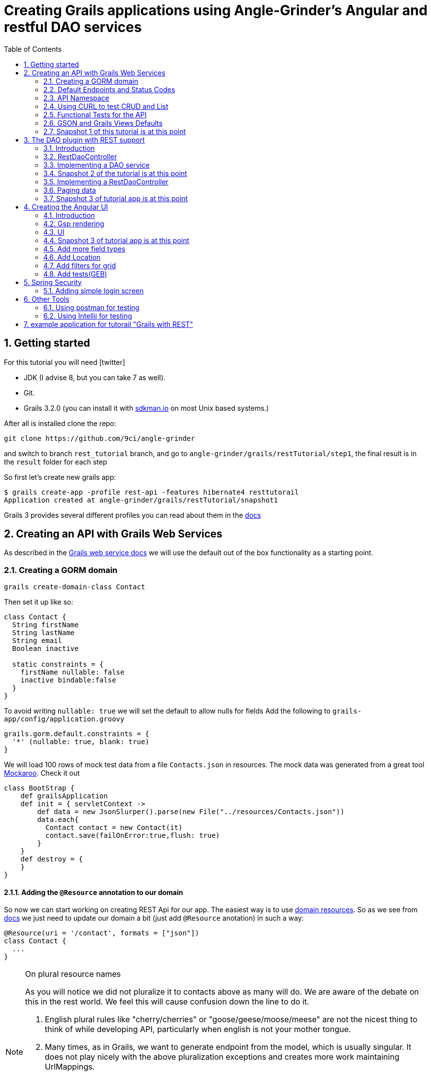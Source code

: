 = Creating Grails applications using Angle-Grinder's Angular and restful DAO services
:hide-uri-scheme:
:toc:
:numbered:
:icons: font
//common link variables
:docs-HttpStatus: http://docs.spring.io/spring/docs/current/javadoc-api/org/springframework/http/HttpStatus.html
:docs-grails: http://docs.grails.org/latest/guide
:docs-grails-ws: http://docs.grails.org/latest/guide/webServices.html
:src-grails-rest: https://github.com/grails/grails-core/blob/master/grails-plugin-rest
:url-snapshot5: https://github.com/9ci/angle-grinder/blob/rest_tutorial/grails/restTutorial/snapshot5

== Getting started

For this tutorial you will need icon:twitter[]

* JDK (I advise 8, but you can take 7 as well).

* Git.

* Grails 3.2.0 (you can install it with http://sdkman.io on most Unix based systems.)

After all is installed clone the repo:

----
git clone https://github.com/9ci/angle-grinder
----

and switch to branch `rest_tutorial` branch, and go to `angle-grinder/grails/restTutorial/step1`, the final result is in
the `result` folder for each step

So first let's create new grails app:

----
$ grails create-app -profile rest-api -features hibernate4 resttutorail
Application created at angle-grinder/grails/restTutorial/snapshot1
----

Grails 3 provides several different profiles you can read about them in the {docs-grails}/profiles.html[docs]

== Creating an API with Grails Web Services

As described in the {docs-grails-ws}[Grails web service docs]
we will use the default out of the box functionality as a starting point.

=== Creating a GORM domain

----
grails create-domain-class Contact
----

Then set it up like so:

[source,groovy]
----
class Contact {
  String firstName
  String lastName
  String email
  Boolean inactive

  static constraints = {
    firstName nullable: false
    inactive bindable:false
  }
}
----

To avoid writing `nullable: true` we will set the default to allow nulls for fields
Add the following to `grails-app/config/application.groovy`

[source,groovy]
----
grails.gorm.default.constraints = {
  '*' (nullable: true, blank: true)
}
----

We will load 100 rows of mock test data from a file `Contacts.json` in resources.
The mock data was generated from a great tool https://www.mockaroo.com[Mockaroo]. Check it out

[source,groovy]
----
class BootStrap {
    def grailsApplication
    def init = { servletContext ->
        def data = new JsonSlurper().parse(new File("../resources/Contacts.json"))
        data.each{
          Contact contact = new Contact(it)
          contact.save(failOnError:true,flush: true)
        }
    }
    def destroy = {
    }
}
----

==== Adding the `@Resource` annotation to our domain
:url-dr: {docs-grails}#domainResources

So now we can start working on creating REST Api for our app.
The easiest way is to use {url-dr}[domain resources].
So as we see from {url-dr}[docs] we just need to update our domain a bit (just add `@Resource` anotation) in such a way:

[source,groovy]
----
@Resource(uri = '/contact', formats = ["json"])
class Contact {
  ...
}
----

[NOTE]
.On plural resource names
====
As you will notice we did not pluralize it to contacts above as many will do.
We are aware of the debate on this in the rest world. We feel this will cause confusion down the line to do it.

1. English plural rules like "cherry/cherries" or "goose/geese/moose/meese" are not the nicest thing to think of while developing API, particularly when english is not your mother tongue.
2. Many times, as in Grails, we want to generate endpoint from the model, which is usually singular. It does not play nicely with the above pluralization exceptions and creates more work maintaining UrlMappings.
3. When the model is singular, which is normally is for us, keeping the rest endpoint singular will have the rest developers and the grails developers speaking the same language
3. The argument "usually you start querying by a Get to display a list" does not refer to any real use case. And we will end up querying single items as much as and even more than a list of items.
====


===== The `RestfullController`

.@Resource creates a RestfullController for the domain
NOTE: The `@Resource` annotation is used in an ASTTransformation that creates a controller that extends RestfullController.
See {src-grails-rest}/src/main/groovy/org/grails/plugins/web/rest/transform/ResourceTransform.groovy[ResourceTransform]
for details on how it does this. Later we will show how to specify the controller to user with superClass property.

=== Default Endpoints and Status Codes

==== Url Mappings

The section on {docs-grails}#extendingRestfulController[Extending Restful Controllers]
outlines the action names and the URIs they map to:

.URI, Controller Action and Response Defaults
[cols="2,1,1,3", format="csv", options="header", width="80",grid=rows]
|===
URI, Method, Action, Response Data
/contact , GET , index , Paged List
/contact/create, GET , create , Contact.newInstance() unsaved
/contact, POST , save , The successfully saved contact (same as show's get)
/contact/${id}, GET , show , The contact for the id
/contact/${id}/edit, GET , edit , The contact for the id. same as show
/contact/${id}, PUT , update , The successfully updated contact
/contact/${id}, DELETE , delete , Empty response with HTTP status code 204
|===

==== Status Code Defaults

Piecing together the {javadoc-HttpStatus}[HttpStatus codes] and results from RestfullController, RestResponder and _errors.gson,
these are what looks like the out of the box status codes as of Grails 3.2.2

.Status Codes Out Of Box
[options="header", cols="1,2", grid=rows]
|===
| Status Code               | Description
| 200 - OK                  | Everything worked as expected. default
| 201 - CREATED             | Resource/instance was created. returned from `save` action
| 204 - NO_CONTENT          | response code on successful DELETE request
| 404 - NOT_FOUND           | The requested resource doesn't exist.
| 405 - METHOD_NOT_ALLOWED  | If method (GET,POST,etc..) is not setup in `static allowedMethods` for action or resource is read only
| 406 - NOT_ACCEPTABLE      | Accept header requests a response in an unsupported format. not configed in mime-types. RestResponder uses this
| 422 - UNPROCESSABLE_ENTITY | Validation errors.
|===


=== API Namespace

A Namespace is a mechanism to partition resources into a logically named group.

So the controllers that response for the REST endpoints we will move to separate namespace to avoid cases when we need to
have Controllers for GSP rendering or some other not related to REST stuff.

As a our preferred namespace design we will use the "api" namespace prefix for the rest of the tutorial.
So we will add ` namespace = '/api'` to change the uri on the contact @Resource

----
@Resource(uri = '/contact', namespace = '/api', formats = ["json"])
class Contact
----

Also we need to update UrlMappings.groovy, there are two ways:

1. Add `/api` prefix to each mapping for example  `get "/api/$controller(.$format)?"(action:"index")`
2. Use `group` property

We will use the second case:

.UrlMappings.groovy
[source,groovy]
----
package resttutorial

class UrlMappings {

    static mappings = {

      group("/api") {
        delete "/$controller/$id(.$format)?"(namespace:"api", action:"delete")
        get "/$controller(.$format)?"(action:"index")
        get "/$controller/$id(.$format)?"(action:"show")
        post "/$controller(.$format)?"(action:"save")
        put "/$controller/$id(.$format)?"(action:"update")
        patch "/$controller/$id(.$format)?"(action:"patch")
      }
        ...
    }
}
----

You can see all available endpoints that Grails create for us with url-mappings-report:

----
$ grails url-mappings-report
[options="header", cols="1,2", grid=rows]
|    *     | ERROR: 500                                | View:   /error           |
|    *     | ERROR: 404                                | View:   /notFound        |
|   GET    | /api/${controller}(.${format)?            | Action: index            |
|   POST   | /api/${controller}(.${format)?            | Action: save             |
|  DELETE  | /api/${controller}/${id}(.${format)?      | Action: delete           |
|   GET    | /api/${controller}/${id}(.${format)?      | Action: show             |
|   PUT    | /api/${controller}/${id}(.${format)?      | Action: update           |
|  PATCH   | /api/${controller}/${id}(.${format)?      | Action: patch            |

Controller: application
|    *     | /                                         | Action: index            |

Controller: contact
|   GET    | /contact/create                           | Action: create           |
|   GET    | /contact/${id}/edit                       | Action: edit             |
|   POST   | /contact                                  | Action: save             |
|   GET    | /contact                                  | Action: index            |
|  DELETE  | /contact/${id}                            | Action: delete           |
|  PATCH   | /contact/${id}                            | Action: patch            |
|   PUT    | /contact/${id}                            | Action: update           |
|   GET    | /contact/${id}                            | Action: show             |
----


=== Using CURL to test CRUD and List

Fire up the app with `run-app`

===== GET (list):
----
curl -i -X GET -H "Content-Type: application/json"  localhost:8080/contact
HTTP/1.1 200
X-Application-Context: application:development
Content-Type: application/json;charset=UTF-8
Transfer-Encoding: chunked
Date: Fri, 04 Nov 2016 14:48:14 GMT

[{"id":1,"email":"mscott0@ameblo.jp","firstName":"Marie","lastName":"Scott"},{"id":2,"email":"jrodriguez1@scribd.com" ...
----

===== POST:
----
curl -i -X POST -H "Content-Type: application/json" -d '{"firstName":"Joe", "lastName": "Cool"}' localhost:8080/contact
HTTP/1.1 201
X-Application-Context: application:development
Location: http://localhost:8080/contact/101
Content-Type: application/json;charset=UTF-8
Transfer-Encoding: chunked
Date: Fri, 04 Nov 2016 15:00:49 GMT

{"id":101,"firstName":"Joe","lastName":"Cool"}
----
===== GET (by id):
----
curl -i -X GET -H "Content-Type: application/json"  localhost:8080/contact/101
HTTP/1.1 200
X-Application-Context: application:development
Content-Type: application/json;charset=UTF-8
Transfer-Encoding: chunked
Date: Fri, 04 Nov 2016 15:02:09 GMT

{"id":101,"firstName":"Joe","lastName":"Cool"}
----

===== PUT:
----
curl -i -X PUT -H "Content-Type: application/json" -d '{"firstName": "New Name", "lastName": "New Last name"}' localhost:8080/contact/101
HTTP/1.1 200
X-Application-Context: application:development
Location: http://localhost:8080/contact/101
Content-Type: application/json;charset=UTF-8
Transfer-Encoding: chunked
Date: Fri, 04 Nov 2016 15:03:48 GMT

{"id":101,"firstName":"New Name","lastName":"New Last name"}
----

===== DELETE:
----
curl -i -X DELETE -H "Content-Type: application/json"  localhost:8080/contact/50
HTTP/1.1 204
X-Application-Context: application:development
Content-Type: application/json;charset=UTF-8
Date: Mon, 28 Nov 2016 07:43:11 GMT
----

===== 422 - Post Validation Error:
----
curl -i -X POST -H "Content-Type: application/json" -d '{"lastName": "Cool"}' localhost:8080/contact
HTTP/1.1 422
X-Application-Context: application:development
Content-Type: application/json;charset=UTF-8
Transfer-Encoding: chunked
Date: Mon, 28 Nov 2016 08:21:11 GMT

{"message":"Property [firstName] of class [class resttutorial.Contact] cannot be null","path":"","_links":{"self":{"href":"http://localhost:8080"}}}
----

===== 404 - Get Error:
----
curl -i -X GET -H "Content-Type: application/json"  localhost:8080/contact/105
HTTP/1.1 404
X-Application-Context: application:development
Content-Type: application/json;charset=UTF-8
Content-Language: en-US
Transfer-Encoding: chunked
Date: Mon, 28 Nov 2016 08:22:01 GMT

{"message":"Not Found","error":404}
----

===== 406 - NOT_ACCEPTABLE:

We did not setup XML support so we will get a 406. You may try adding XML to formats to see if this.
----
curl -i -X GET -H "Accept: application/xml"  http://localhost:8080/contact/8
HTTP/1.1 406
X-Application-Context: application:development
Content-Length: 0
Date: Mon, 28 Nov 2016 09:35:20 GMT
----

=== Functional Tests for the API

The next step is to add functional tests for our app. One option is to use Grails functional tests and RestBuilder.
We will cover another javscript option later the angle-grinder section
The line in the buidl.gradle that allows us to use RestBuilder is
----
testCompile "org.grails:grails-datastore-rest-client"
----

it is added by default when you create a grails app with `-profile rest-api`

==== POST testing example

Here is an example of `POST` request (creating of a new contact).
RestBuilder we use to emulate request from external source. Note, in Grails3 integration tests run on the random port,
so you cant call `http://localhost:8080/api/contact` , but we can use `serverPort` variable instead. And to make it more
intelligent lets use baseUrl. See example:

[source,groovy]
----
package resttutorial

import grails.plugins.rest.client.RestBuilder
import grails.plugins.rest.client.RestResponse
import grails.test.mixin.integration.Integration
import org.grails.web.json.JSONElement
import spock.lang.Shared
import spock.lang.Specification

@Integration
class ContactSpec extends Specification {

    @Shared
    RestBuilder rest = new RestBuilder()

    def getBaseUrl(){"http://localhost:${serverPort}/api"}

    void "check POST request"() {
        when:
        RestResponse response = rest.post("${baseUrl}/contact"){
          json([
            firstName: "Test contact",
            email:"foo@bar.com",
            inactive:true //is bindable: false - see domain, so it wont be set to contact
          ])
        }

        then:
        response.status == 201
        JSONElement json = response.json
        json.id == 101
        json.firstName == "Test contact"
        json.lastName == null
        json.email == "foo@bar.com"
        json.inactive == null
    }
}
----
:url-snapshot1: https://github.com/9ci/angle-grinder/blob/rest_tutorial/grails/restTutorial/snapshot1

More tests examples are in the are in the snapshot1 project's
{url-snapshot1}/src/integration-test/groovy/resttutorial/ContactSpec.groovy [ContactSpec.groovy]

=== GSON and Grails Views Defaults

As you can see by inspecting the views directory, by default Grails creates a number of gson files. Support for them is
provided with http://views.grails.org/latest/#_introduction[Grails Views Plugin]

The the obvious question how does it work. If you look at sources of the RestfullController it doesn't "call" this templates
explicitly. So under the hood plugin just looks on request, if url ends on `.json`(localhost:8080/contact/1.json) or if
`Accept` header containing `application/json` the .gson view will be rendered.

If you delete default generated templates, then it will show default Grails page. Go ahead and try to delete `notFound.gson`
and try

----
curl -i -X GET -H "Content-Type: application/json"  localhost:8080/contact/105
HTTP/1.1 404
X-Application-Context: application:development
Content-Type: text/html;charset=utf-8
Content-Language: en
Content-Length: 990
Date: Wed, 30 Nov 2016 16:06:42 GMT

<!DOCTYPE html><html><head><title>Apache Tomcat/8.5.5 - Error report</title><style type="text/css">H1 ...
----

===== error.gson
{url-snapshot1}/grails-app/views/error.gson[See source]

This is for internal server errors. As you can see this is where the 500 status code gets set, and error message is specified.

It is called when we get `500` error, the same as for `gsp` look at UrlMapping: `"500"(view: '/error')`

===== notFound.gson
{url-snapshot1}/grails-app/views/notFound.gson[See source]
This is for case when resource isn't found. As you can see this is where the 404 status code gets set, and error message is specified.

It is called when we get `404` error, the same as for `gsp` look at UrlMapping: `"404"(view: '/notFound')`

===== errors/_errors.gson
{url-snapshot1}/grails-app/views/errors/_errors.gson
This is for validation errors. As you can see this is where the `UNPROCESSABLE_ENTITY`(422) status code gets set, and
error messages for entity specified.

It is rendered on {src-grails-rest}/src/main/groovy/grails/rest/RestfulController.groovy#L99[see src]
so if entity has errors it will look for `views/contact/_errors.gson` and if it doesn't exist then `views/errors/_errors.gson`

You can read more about defaults http://views.grails.org/latest/#_content_negotiation[here]

===== object/_object.gson
{url-snapshot1}/grails-app/views/object/_object.gson[See source]
This is for transforming entity to JSON object.

The rendering of this template is called for example here: {src-grails-rest}/src/main/groovy/grails/rest/RestfulController.groovy#L114[Save method]
So by convention if you have  `views/contact/_contact.gson` it will render it, in other case `views/object/_object.gson`,
which just render object as Json, so if we delete it it will still work in the same way because `respond instance` make
the same.


So all this files are default tempaltes for rendering in JSON all types of the responses and before delete them we need
to implement our own gson templates.

=== Snapshot 1 of this tutorial is at this point

== The DAO plugin with REST support

=== Introduction

The DAO plugin adds a new Service artifact to sit in between the controller interface and the restful logic.
At it core its just a specialized transactional service to deal with CRUD, searching and other functionality relating to a domain.
The mains goals are to reduce boiler plate in the controller, centralizing transactional domain logic out of the controller,
make it easier to reuse the crud across the application without the controller and simplify testing.

Add in the dependency for the plugin. Currently the Snapshot of the new version is published, so you need to add repository and dependency:

----
...
repositories {
...
    maven { url "http://dl.bintray.com/9ci/grails-plugins" }
}
...
dependencies {
...
compile "org.grails.plugin:dao:2.0.1.SNAPSHOT"
----

=== RestDaoController

Dao plugin will setup a default DAO for every domain and it has RestDaoController that overrides the methods of the
default Grails `RestfullController` and simplifies the logic by pushing most of it down to the DAOs.

The `@Resource` has a property `superClass` that allows us to use another controller as basic for building rest endpoints,
and we will set `RestDaoController` as super class for our Contact:

[source,groovy]
----
@Resource(uri = '/contact', superClass = RestDaoController)
class Contact {
  ...
}
----

Now run the tests to make sure our functional tests still pass with the defaults.

=== Implementing a DAO service

Lets say we want to customize the insert to allow a user to pass in a name and have it be split into first and last names.

The test for this case will look like:

[source,groovy]
----
  given:
  RestBuilder rest = new RestBuilder()

  when: "name is passed"
  def response = rest.post("http://localhost:${serverPort}/contact"){
    json([
      name: "Joe Cool",
      email: "foo@bar.com"
    ])
  }

  then:
  response.status == 201
  JSONElement json = response.json
  json.firstName == "Joe"
  json.lastName == "Cool"
  }
}
----

We will setup a concrete implementation of a dao for the contact as ooposed to clogging up the business logic in the controller.
The plugin will recognize that we want to use this base on the naming convention SomeDomainNameDao
In either the grails-app/services or grails-app/dao directory add the ContactDao.groovy

We need to add `@Transactional` because services, and thus our DAO, are not transactional by default starting from Grails 3.

[source,groovy]
.ContactDao.groovy
----
package resttutorial

import grails.plugin.dao.GormDaoSupport
import grails.transaction.Transactional

@Transactional
class ContactDao extends GormDaoSupport {
	Class domainClass = Contact

  @Override
  Map insert(Map params) {
    String name = params.remove("name")
    if(name){
      def (fname, lname) = name.split()
      params.firstName = fname
      params.lastName = lname
    }
    super.insert(params)
  }
}
----

Now we can run tests again to be sure that new functionality works along with out new test.

=== Snapshot 2 of the tutorial is at this point

=== Implementing a RestDaoController

Use Case: A user can not update the inactive field since its bindable false.

To implement this use case we have two ways to go:

1. Override `delete` method for the controller, so it will set `inactive` field to true, instead of deleting from DB
2. Add separate endpoint for this action, so we keep ability to delete Contact

For both cases we can't use `@Resource` on our domain because it doesn't allow us to change the controller actions that are used for our resource.
So we need to create our own controller and extend it from RestDaoController which gives us ability to customize actions
using DAOs.

We will remove the `@Resource` annotation from the contact domain and add the ContactController.groovy, but
`@Resource`, not only creates controller based on resource, but also updates urlMappings, so now we need to add our url by hands.
It will look somethings like this: `"/contact"(resources: "contact")` it will add url mappings for our newly created controller.

.UrlMappings.groovy
[source,groovy]
----
  static mappings = {
    .....
     "/contact"(resources: "contact")
  }
----

And controller:

[source,groovy]
.ContactController.groovy
----
package resttutorial

class ContactController extends RestDaoController {
  static responseFormats = ['json']

  ContactController() {
    super(Contact)
  }
}
----

You can run tests - it will work in the same way as it does with annotation.

So lets return to our use case. And take a look closer for both ways that we have.

The first way to override the delete method. I do not realy like this approach because `DELETE` should really delete entity.
And the second reason is that how should we activate our contact, the only way is to use `PUT` action and pass `inactive = false`,
but due to the fact that it is unbindable, we need to add handling exactly for this situation which make the code messy.

The other way is to add separate endpoint.

[NOTE]
.REST Standarts
====
We should keep in mind some principals when we build REST API

1. REST is resource-oriented, not service-oriented. Resources are nouns, not verbs we should delegate verbs using HTTP verbs.
2. The next standard is based on the Keep it Simple, Stupid (KISS) principle. We really need two base URLs per resource:
one for multiple values and one for the specific value.
3. Associations. An APIs should be very intuitive when you're developing them for associations. The following URL
is self-explained: we request user with id 3 and contact with id 8: `GET /user/3/contact/8`
We have traversed two levels in this URL. One level is the user, and the second level is the contact that the user is has.
====

According to the first standard we shouldn't use something like 'contact/inactivate', instead we can use a nested "resource"
`active`, and due to 3rd point of the note it should look like something like `contact/2/active`, when we need to inactivate
the contact it will send `DELETE` request, for activation - `POST`.

For now lets implement just making contact inactive.
To add custom end point we need to add nested url for resource and result will be look like:

.UrlMappings.groovy
[source,groovy]
----
  static mappings = {
    .....

     "/contact"(resources: "contact"){
          delete "/active"(controller: "contact", action: "inactivate")
          // For future execise add `activate` action that will activate a contact
          // post "/active"(controller: "contact", action: "activate")
      }
  }
----

[source,groovy]
.ContactController.groovy
----
package resttutorial

import grails.plugin.dao.DomainException
import grails.plugin.dao.RestDaoController

class ContactController extends RestDaoController {
  static responseFormats = ['json']

  ContactController() {
    super(Contact)
  }

  def inactivate() {
    def inactivate() {
       Contact contact
       try {
         contact = dao.inactivate(params.contactId as Long)
       } catch (DomainNotFoundException e){
         request.withFormat {
           '*'{ render status: NOT_FOUND } // will render `notFound.gson`
         }
         return
       }
       respond contact
     }
}
----

So it will show default `404` error, we can customize `notFound.gson` file to make it show not only default `'Not found'`,
but our message from exception:
.notFound.gson
----
import groovy.transform.Field

response.status 404
@Field String text

json {
	message text ?: "Not found"
	error 404
}
----

and in controller
.ContactController
----
...
try {
      contact = dao.inactivate(params.contactId as Long)
    } catch (Exception e){
      render view: "../notFound", model: [message: e.message]
      return
    }
...
----


[NOTE]
If you want to be able to call the action by "contact/inactivate/3" the only reason why you can't do this is UrlMapping,
but it is easy to change by adding `"/$controller/$action?/$contactId?"{}` , I've used `$contactId` because `params.contactId`
is used in the controller.

Add logic to the dao:

[source,groovy]
----
class ContactDao extends GormDaoSupport {
    ...
Contact inactivate(Long id) {
    Contact contact = Contact.get(id)

    DaoUtil.checkFound(contact, [id: id] ,domainClass.name) // Throws DomainNotFoundException
    DaoUtil.checkVersion(contact , [id: id].version)

    contact.inactive = true
    contact.persist()
    contact
  }
    ....
}
----

Update our rest sanity tests

[source,groovy]
----
void "check inactivate endpoint"() {
        when:
        RestResponse response = rest.delete("${baseUrl}/contact/2/active")

        then:
        response.status == 200
        response.json != null
        JSONElement json = response.json
        json.inactive == true
    }
----

Update our dao tests

[source,groovy]
----
 void "check inactivate"() {
        when:
        def result = contactDao.inactivate(5)

        then:
        result.inactive == true
    }
----

=== Paging data
When returning a list, it will be necessary to support paging.
There is no single rest standard for paging so we will settle on the following.

Paging will leverage query parameters as shown in the following example:

```
https://localhost:8080/contact/?max=10&page=1
```

and will result in a wrapped response
```
page: 1,
total: 10,
records: 100,
rows:[
  {"id":1,"email":"mscott0@ameblo.jp","firstName":"Marie","lastName":"Scott"},
  {"id":2,"email":"jrodriguez1@scribd.com" ...
]
```

Few words about what this parameters means:

- `page` is the page we are on
- `total` is the total number of pages based on max per page setting
- `records` is the total number of records we have
- `rows` is the list of data

[NOTE]
====
Currently you will get next response on index endpoint:
----
{
    "page": 1,
    "total": 10,
    "records": 100,
    "rows":
    [
        {
            "id": 1,
            "email": "mscott0@ameblo.jp",
            "firstName": "Marie",
            "lastName": "Scott"
        },
        {
...
----
but if you create a file

.views/contact/_contact.gson
----
import groovy.transform.*

@Field Contact contact

json {firstName contact.firstName}
----
The response will be changed to
----
"page": 1,
    "total": 10,
    "records": 100,
    "rows":
    [
        {
            "firstName": "Marie"
        },
        {
            "firstName": "Joseph"
        },
        {
            "firstName": "Julie"
        },{
....
----
====

This happens because index endpoint looks for template for rendering entity.

=== Snapshot 3 of tutorial app is at this point

== Creating the Angular UI

=== Introduction

For adding UI we will use a handy too called the https://github.com/9ci/angle-grinder[Angle-Grinder] plugin that helps to integrate Angular
with Grails.

Angle-Grinder uses assets-pipeline plugin, so we should include both to our `build.gradle`. Also we should add `compile "org.grails:grails-dependencies"`,
that Angle-Grinder requires. So finally we should add:

----
compile "org.grails:grails-dependencies"
compile "com.bertramlabs.plugins:asset-pipeline-grails:2.11.1"
compile "nine:angle-grinder:2.0.0"
compile 'net.errbuddy.plugins:babel-asset-pipeline:2.1.0'
----

To make it easier to understand the next steps lets dive into how Angle-Grinder plugin works. It renders Grails gsp pages
with all assets(so you do not need to worry about it), and with Angular code, after it is rendered browser executes  JS
code from the page. As a result we need to have actions for gsp rendering, and good decision is to isolate our REST Api
controllers from controllers that will render pages.

=== Gsp rendering
We have REST controller in the separate folder lets create one for page rendering.
.ContactController.groovy
----
package resttutorial

class ContactController {

    def index() {}
}
----
and then create folder `/views/contact` and `index.gsp` in it:
[source,html]
----
<!doctype html>
<html>
<head>
	<meta name="layout" content="main"/>
	<title>Welcome to Tutorial</title>
</head>
<body >
</body>
</html>
----

To apply styling and javascript we need to include Angle-Grinder assets to our app. It is really easy with
assets-pipeline plugin. First we need to create the `assets` folder in `grails-app` and add `javascript` and
`stylesheets` directories. These would be added automatically if we did a create-app without limiting it to a rest-profile above

Then we create `application.css` file in `stylesheets` folder and `application.js` in `javascript` where we put
"links" on Angular sources:

.application.js
----
//= require angleGrinder/vendor.js
//= require angleGrinder/angleGrinder.js
----


.application.css
----
/*
*= require angleGrinder/bootstrapAll.css
*= require angleGrinder/angleGrinder.css
*= require_self
*/
----

And now we need to include them in our gsp:
[source,html]
----
<head>
	<meta name="layout" content="main"/>
	<title>Welcome to Tutorial</title>
	<asset:stylesheet href="application.css"/>
	<asset:javascript src="application.js"/>
</head>
----

To see how it works lets add a header for our page and add some content:
----
<!doctype html>
<html>
<head>
	<meta name="layout" content="main"/>
	<title>Welcome to Tutorial</title>
	<asset:stylesheet href="application.css"/>
	<asset:javascript src="application.js"/>

</head>
<body >
<nav class="navbar navbar-default navbar-static-top">
	<div class="container">
		Rest Tutorial
	</div>
</nav>
<div class="container">
Content goes here
</div>
</body>
</html>

----

I've added a styling for header for our page see `views/contact/index.gsp`

=== UI
==== List
Now when we have a html template lets create an angular app, and we will start from displaying a list. Following new trands
lets use `es6` we've already included dependency for `babel-asset-pipeline` above.

First we need to create module and add routes for it:
.grails-app/assets/contact/contactApp.es6
----
angular.module("contactApp", ["angleGrinder"])
  .constant('RestContext', 'api')
  .controller('ListCtrl', ListCtrl)
  .config([
    "RoutesServProvider", function (RoutesServ) {
      RoutesServ.setRoutes({contact: {"/": {page: "list"}}});
    }
  ]);
----

`ResourceTemplateServ` - service provided by Ag-Grinder that creates path for template.

`app.constant('RestContext', 'api');` - currently AG-Grinder supports 2 ways of building requests for resources (REST and
with actions) and to make it use REST approach we need to specify the namespace for it.

`RoutesServ.setRoutes({contact: {"/": {page: "list"}}})` is service that will create routes for us

We need to update our `contact/index.gsp` to make it "see" our angular app:
----
...
<body ng-app="contactApp"> %{--The ngApp directive designates the root element of the application--}%
...
  <div class="container">
    <ng-view></ng-view> %{-- ngView is a directive that complements the $route service by including the rendered template of the current route into the layout--}
  </div>
</body
----

The next step is to create an angular controller for list:
.assets/javascript/contact/ListCtrl.es6
----
class ListCtrl {
  constructor($scope, Resource, DialogCrudCtrlMixin, pathWithContext,RoutesServ) {
    var colModel = [
      {
        name: "id",
        label: "ID"
      }, ...
    ];

    $scope.gridOptions = {
      path: "/api/contact",
      colModel: colModel,
      multiselect: true,
      shrinkToFit: true,
      sortname: "id",
      sortorder: "asc",
      rowNum: 5,
      rowList: [5, 10, 20, 100]
    };

    DialogCrudCtrlMixin($scope, {
      Resource: Resource,
      gridName: "contactGrid",
      templateUrl: pathWithContext("contact/form")
    });

    $scope.save = (contact) => {
      contact.save().then(function (resp) {
        console.log(resp);
      })
    };
  }
}
ListCtrl.$inject = ['$scope', 'Resource', 'DialogCrudCtrlMixin', 'pathWithContext',  "RoutesServ"];

----

Then lets create a list template:
----
<h3 class="page-header">Contact list</h3>

<div ag-grid="gridOptions" ag-grid-name="contactGrid"></div>
----

Where `ag-grid` - directive that takes parameters from scope and renders grid, and  `ag-grid-name` - set the name to grid
to make available from scope.

That's all what we need to display a grid to user.

image::images/list.png[]

==== DELETE

As I mentioned above Ag-Grinder has a lot of handy tools, one of the is `DialogCrudCtrlMixin` which adds CRUD actions for
the grid:

.assets/javascript/contact/ListCtrl.es6
----
var ListCtrl = (function() {
  ListCtrl.$inject = ["$scope", "Resource", "DialogCrudCtrlMixin"];

  function ListCtrl($scope, Resource, DialogCrudCtrlMixin, pathWithContext) {
  ...
    DialogCrudCtrlMixin($scope, {
      Resource: Resource,
      gridName: "contactGrid"
    });

  }

...

angular.module("contactApp").controller("ListCtrl", ListCtrl);
----

For each grid row we have action column with gear, when you click on it a menu with delete button will appear.

We do not even need to specify what resource should it use, just to add resource name in `index.gsp`:
----
<body ng-app="contactApp" data-resource-name="contact"
	  data-resource-path="/contact">
----

And it will create the path by its self.

So run the application to try.

==== CREATE

To add create functionality we need to prepare create form:

._form.gsp
----
<div class="modal-header">
	<button type="button" class="close" ng-click="closeDialog()">&times;</button>

		<span>Create</span>
</div>

<form name="editForm" class="form-horizontal no-margin" ag-submit="save(contact)">
	<div class="modal-body">
		<div>
			<label class="control-label">First Name</label>
			<div class="row">
				<div class="col-md-4">
					<input type="text" name="firstName" ng-model="contact.firstName" ng-required="true" class="form-control"/>
				</div>
			</div>
		</div>
	</div>
	<div class="modal-footer">
		<ag-cancel-button ng-click="closeDialog()"></ag-cancel-button>
		<ag-submit-button></ag-submit-button>
	</div>
</form>
----

You probably noticed several new directives, I'll provide a brief description for them:

. `ag-submit` - runs the method when form is submited and handles validation for nested forms if they are

. `ag-cancel-button` - just provide styling for cancel button

. `ag-submit-button` - styling and shows "..." during form submit

Now we just need to specify template so `DialogCrudCtrlMixin` now where is form template:

.ListCtrl.js
----
...
 DialogCrudCtrlMixin($scope, {
      Resource: Resource,
      gridName: "contactGrid",
      templateUrl: pathWithContext("contact/form")
    });
...
----

And the last step we need to add button that will trigger contact creting:

._list.gsp
----
<div class="ag-panels-row">
	<div class="ag-panel">
		<div class="navbar navbar-toolbar navbar-grid navbar-default">
			<div class="navbar-inner with-selected-pointer with-grid-options">
				<ul class="nav navbar-nav">
					<li>
						<a ng-click="createRecord()">
							<i class="fa fa-plus"></i> Create Contact
						</a>
					</li>
				</ul>
			</div>
		</div>
		<div ag-grid="gridOptions" ag-grid-name="contactGrid"></div>
	</div>
</div>
----

`createRecord()` methos is already in `$scope`, thanks again to `DialogCrudCtrlMixin`.

So you can try to create a new contact.

==== EDIT

You will be suprised, but edit is already works, try Edit button in grid dropdown. The only thing
that we need to change is to change labels for form modal window:

._form.gsp
----
<div class="modal-header">
	<button type="button" class="close" ng-click="closeDialog()">&times;</button>
	<span ng-show="contact.persisted()" > Update</span>
	<span ng-hide="contact.persisted()" > Create</span>
</div>
...
----

=== Snapshot 3 of tutorial app is at this point
=== Add more field types

So now lets add some more fields for our domain to take a look on some other widgets of Angle-Grinder

```groovy
import java.time.*

class Contact {
  Salutations salutation
  String firstName
  String lastName
  String email

  LocalDate dateOfBirth
  TimeZone timeZone
  LocalDateTime activateOnDate

  Date dateCreated
  Date lastUpdated

  static constraints = {
    firstName nullable: false
    activateOnDate nullable: false
  }

  enum Salutations {
    Ninja,
    Mr,
    Mrs,
    Ms,
    Dr,
    Rev
  }
}
```

As you can see we have java 8 date types here. Due to the fact that Hibernate5 supports the new date types lets update
our dependencies, also see section about java8 in http://docs.grails.org/latest/guide/single.html#otherNovelties[docs]:

.build.gradle
----
...
   classpath "org.grails.plugins:hibernate5:6.0.0"
   classpath "com.bertramlabs.plugins:asset-pipeline-gradle:2.11.2"
   classpath "org.grails.plugins:views-gradle:1.2.0.M1"
   classpath "org.grails.plugins:grails-java8:1.1.0"

...

   compile "org.grails.plugins:hibernate5"
   compile "org.hibernate:hibernate-core:5.1.1.Final"
   compile "org.hibernate:hibernate-ehcache:5.1.1.Final"
   compile "org.grails.plugins:grails-java8:1.1.0.BUILD-SNAPSHOT"
   compile "org.hibernate:hibernate-java8:5.1.1.Final"
   compile "org.grails.plugins:views-json:1.2.0.M1"
   compile "org.grails.plugins:views-json-templates:1.2.0.M1"
----

To make it parse string date we need to add list of the available date formats:
.application.groovy
----
grails.databinding.dateFormats = ["yyyy-MM-dd'T'HH:mm:ss'Z'", "yyyy-MM-dd'T'HH:mm:ss.S'Z'","yyyy-MM-dd'T'HH:mm:ss","yyyy-MM-dd"]
----

Dao plugin contains several converters for java 8 dates for GSON templates, https://github.com/9ci/grails-dao/tree/grails3/dao-plugin/src/main/groovy/grails/plugin/dao/converters[see sources]

And now we need to update some fields to our form: {url-snapshot5}/grails-app/views/contact/_form.gsp

image::images/form.png[]

=== Add Location

Lets add one more domain to our project.
.Address.groovy
----
package resttutorial

import grails.rest.Resource

@Resource(uri = '/address', namespace = "/api", formats = ["json"])
class Address {
  static belongsTo = [contact: Contact]
      String street
      String city
      String state
      String postalCode
      String country

      static constraints = {
          street nullable: false
      }
}
----

To Contact we will add:
.Contact.groovy
----
...
 static hasOne = [address: Address]
...
----

Also, we need to modify UrlMapping to be able to get address as nested resource:
.UrlMapping.groovy
----
"/api/contact"(resources: "contact", namespace: "api"){
  "/address"(resources: "address")
  delete "/active"(controller: "contact", action: "inactivate")
 }
"/api/address"(resources: "address", namespace: "api")
----

lets take a look on `url-mappings-report `:

----
|    *     | ERROR: 404                                        | View:   /notFound            |
 |    *     | ERROR: 500                                        | View:   /error               |
 |    *     | ERROR: 500                                        | View:   /error               |
 |    *     | /                                                 | View:   /index               |
 |   POST   | /api/${controller}(.${format)?                    | Action: save                 |
 |   GET    | /api/${controller}(.${format)?                    | Action: index                |
 |  PATCH   | /api/${controller}/${id}(.${format)?              | Action: patch                |
 |   PUT    | /api/${controller}/${id}(.${format)?              | Action: update               |
 |   GET    | /api/${controller}/${id}(.${format)?              | Action: show                 |
 |  DELETE  | /api/${controller}/${id}(.${format)?              | Action: delete               |
 |    *     | /${controller}/${action}?/${id}?                  | Action: (default action)     |

Controller: address
 |   GET    | /api/address/create                               | Action: create               |
 |   GET    | /api/contact/${contactId}/address/create          | Action: create               |
 |   GET    | /api/contact/${contactId}/address/${id}/edit      | Action: edit                 |
 |   POST   | /api/contact/${contactId}/address                 | Action: save                 |
 |   GET    | /api/contact/${contactId}/address                 | Action: index                |
 |   GET    | /api/address/${id}/edit                           | Action: edit                 |
 |  DELETE  | /api/contact/${contactId}/address/${id}           | Action: delete               |
 |  PATCH   | /api/contact/${contactId}/address/${id}           | Action: patch                |
 |   PUT    | /api/contact/${contactId}/address/${id}           | Action: update               |
 |   GET    | /api/contact/${contactId}/address/${id}           | Action: show                 |
 |   POST   | /api/address                                      | Action: save                 |
 |   GET    | /api/address                                      | Action: index                |
 |  DELETE  | /api/address/${id}                                | Action: delete               |
 |  PATCH   | /api/address/${id}                                | Action: patch                |
 |   PUT    | /api/address/${id}                                | Action: update               |
 |   GET    | /api/address/${id}                                | Action: show                 |

Controller: contact
 |   GET    | /api/contact/create                               | Action: create               |
 |   GET    | /api/contact/${id}/edit                           | Action: edit                 |
 |  DELETE  | /api/contact/${contactId}/active                  | Action: inactivate           |
 |   POST   | /api/contact                                      | Action: save                 |
 |   GET    | /api/contact                                      | Action: index                |
 |  DELETE  | /api/contact/${id}                                | Action: delete               |
 |  PATCH   | /api/contact/${id}                                | Action: patch                |
 |   PUT    | /api/contact/${id}                                | Action: update               |
 |   GET    | /api/contact/${id}                                | Action: show                 |
----

As you can see we can get address by 2 ways:

 - `/api/adress`
 - `/api/contact/${contactId}/address`

But on `/api/contact/1/address` we wont get the adress that is related to contact with id = 1, but a list of all addresses,
to make more smart we need to implement AddressController:

.AddressController.groovy
----
package resttutorial.api

import grails.plugin.dao.Pager
import grails.plugin.dao.RestDaoController
import resttutorial.Address

class AddressController extends RestDaoController {
  static responseFormats = ['json']
  static namespace = "api"

	AddressController() {
    super(Address)
  }

  @Override
  protected List<Address> listAllResources(Map params) {
    def crit = Address.createCriteria()
    def pager = new Pager(params)
    def datalist = crit.list(max: pager.max, offset: pager.offset) {
      if(params.contactId){
          eq "contact.id", (params.contactId as Long)
      }
      if (params.sort)
        order(params.sort, params.order)
    }
    return datalist
  }
}
----

the `listAllResources` method is called by `index` action (see https://github.com/9ci/grails-dao/blob/grails3/dao-plugin/grails-app/controllers/grails.plugin.dao/RestDaoController.groovy[RestDaoController])
and if `contactId` is in params it will limit list by addresses just for this contact.

Lets add some test. You can see them in `snapshot5` folder.



=== Add filters for grid

=== Add tests(GEB)

== Spring Security

Based on this excellent tutorial http://alvarosanchez.github.io/grails-angularjs-springsecurity-workshop/
we can do it like x

=== Adding simple login screen

==== our CRUD screens should still work and be scured now

== Other Tools
=== Using postman for testing
=== Using Intellij for testing




































== example application for tutorail "Grails with REST"

REST (REpresentational State Transfer) is an architectural style that uses HTTP requests to GET, PUT, POST and DELETE data.

Grails provides several nice features to implement REST.

First is resource anotation `@Resource`, that creates controller with basic CRUD operations for you. So when you have next
domain class

[source,groovy]
.Org.groovy
----
@Resource(uri='/orgs', formats=['xml', 'json'])
class Org {
	String name
}
----

using just the @Resource annotation and no controllers, `http://localhost:8080/orgs` will return you a list of all your orgs:

[source,json]
----
/*TODO change this to JSON and lets just stick with JSON thoughout the tutorial*/
<list>
	<org id="1">
		<name>Org_18</name>
	</org>
	<org id="2">
		<name>Org_14</name>
	</org>
</list>
----

and `http://localhost:8080/orgs/3` will return data for Org with id = 3.
//TODO: probably add examples for all CRUD operations
__Note __ It returns xml because it is on the first place for `formats=['xml', 'json']` property, if one changes
to `formats=['json', 'xml']` then JSON will be returned by default. But it accept both format on POST/PUT for example

```
curl -i -X POST -H "Content-Type: application/json" -d '{"name":"New Org Name"}' localhost:8080/orgs
```

will give the same result as

```
curl -i -X POST -H "Content-Type: text/xml" -d '<org><name>New Org Name</name></org>' localhost:8080/orgs
```

The next feature is to handle relations between domains. Let's take a look how we can `Locations` for specific 'Org'.
The first thing that we shall do is to change `UrlMappings.groovy`:

TODO first just use Org as an example go all the way through it.

[source,groovy]
.UrlMappings.groovy
```
class UrlMappings {

    static mappings = {
        "/$controller/$action?/$id?(.$format)?"{
            constraints {
                // apply constraints here
            }
        }

        "/"(view:"/index")
        "500"(view:'/error')
        "404"(view:'/notFound')
        "/orgs"(resources: "org") {
            "/locations"(resources: "location")
        }
    }
}
```
In such a way we show that for url `http://localhost:8080/orgs/1/locations` we want to get locations, but it will show
locations not for Org with id = 1, but all of them, to make it work how we expect we should implement our own RestController.

Here is very basic example for it:
```
class LocationController extends RestfulController {
    static responseFormats = ['json', 'xml']
    LocationController(){
        super(Location)
    }
}
```
So, now we can even remove `@Resource` for Location domain and it will work in the same way.

__Note__ we moved `format` property to controller `static responseFormats = ['json', 'xml']`

The first thing one should understand is that when `http://localhost:8080/orgs/1/locations` is called we call `index`
action with `params = [orgId: 1]` of the LocationController, and not `location` action for `OrgController`, and now
it's clear how controller should be look like:
```
class LocationController extends RestfulController {
    static responseFormats = ['json', 'xml']
    LocationController(){
        super(Location)
    }

    @Override
    protected List listAllResources(Map params) {
        def crit = resource.createCriteria()
        def datalist = crit.list(params) {
            if (params.orgId){
                eq "org.id", params.orgId as Long
            }
        }
        return datalist
    }
}
```
To understand it better I advise to review `RestfulController` https://github.com/grails/grails-core/blob/master/grails-plugin-rest/src/main/groovy/grails/rest/RestfulController.groovy[source]

Sure we can add totally custom action for controller, for example `random`:
First we need to add it to `UrlMappings.groovy`:
```
 "/orgs"(resources: "org") {
            "/locations"(resources: "location")
        }
        "/orgs/random"(controller: "org", action:"random", method: "GET")
        "/locations"(resources: "location")
```
And then add to `OrgController`
```
def random() {
        respond Org.get(new Random().nextInt(Org.count()))
    }
```
Then on `http://localhost:8080/orgs/random` a random `Org` will be returned.

__Note__ to view a list of url mapping use `url-mappings-report` command for grails console, for org it would look like:
```
Controller: org
 |   GET    | /orgs/random               | Action: random
 |   GET    | /orgs/create               | Action: create
 |   GET    | /orgs/${id}/edit           | Action: edit
 |   POST   | /orgs                      | Action: save
 |   GET    | /orgs                      | Action: index
 |  DELETE  | /orgs/${id}                | Action: delete
 |  PATCH   | /orgs/${id}                | Action: patch
 |   PUT    | /orgs/${id}                | Action: update
 |   GET    | /orgs/${id}                | Action: show
```

and

To make the code more DRY let's use https://github.com/9ci/grails-dao[grails-dao] plugin.

Add
```
compile "org.grails.plugin:dao:2.0"
```
to dependencies section of `build.gradle` file.

To apply dao features for all controllers at once we can create new `RestDaoController` which will extend `RestfulController`
TODO you only need to show a link to this, not the entire source

```
abstract class RestDaoController<T> extends RestfulController<T> {
    //Responce formats, json - by default
    static responseFormats = ['json', 'xml']

    RestDaoController(Class<T> domainClass) {
        this(domainClass, false)
    }

    RestDaoController(Class<T> domainClass, boolean readOnly) {
        super(domainClass, readOnly)
    }

    Class getDomainClass() {
        resource
    }

    protected def getDao() {
        resource.dao
    }


    def index(Integer max) {
        params.max = Math.min(max ?: 10, 100)
        respond listAllResources(params), model: [("${resourceName}Count".toString()): countResources()]
    }

    @Override
    protected List<T> listAllResources(Map params) {
        listCriteria(params)
    }

    @Override
    def save() {
        if (handleReadOnly()) {
            return
        }
        def result = insertDomain(request.JSON)
        formatResponse(result.entity)
    }

    @Override
    def update() {
        if (handleReadOnly()) {
            return
        }
        def result = updateDomain(request.JSON)
        formatResponse(result.entity)
    }

    /**
     * Deletes a resource for the given id
     * @param id The id
     */
    def delete() {
        if(handleReadOnly()) {
            return
        }

        def instance = queryForResource(params.id)
        if (instance == null) {
            transactionStatus.setRollbackOnly()
            notFound()
            return
        }

        deleteDomain(params)

        request.withFormat {
            form multipartForm {
                flash.message = message(code: 'default.deleted.message', args: [message(code: "${resourceClassName}.label".toString(), default: resourceClassName), instance.id])
                redirect action:"index", method:"GET"
            }
            '*'{ render status: NO_CONTENT } // NO CONTENT STATUS CODE
        }
    }

    protected def updateDomain(p, opts = null) {
        log.debug "updateDomain with ${p}"
        def res = dao.update(p)
        if (opts?.flush) DaoUtil.flush()
        return res
    }

    protected def formatResponse(def instance) {
        request.withFormat {
            form multipartForm {
                flash.message = message(code: 'default.created.message', args: [message(code: "${resourceName}.label".toString(), default: resourceClassName), instance.id])
                redirect instance
            }
            '*' {
                response.addHeader(HttpHeaders.LOCATION,
                        g.createLink(
                                resource: this.controllerName, action: 'show', id: instance.id, absolute: true,
                                namespace: hasProperty('namespace') ? this.namespace : null))
                respond instance, [status: CREATED]
            }
        }
    }

    /**
     * Called from the saves and saveOrUpdateJson,
     * providing a place to override functionality
     */
    protected def insertDomain(p) {
        log.info("insertDomain(${p})")
        return dao.insert(p)
    }

    protected def deleteDomain(p){
        return dao.remove(p)
    }

    /**
     * returns the list of domain obects for the scaffolded contro
     */
    protected def listCriteria(params) {
        def crit = domainClass.createCriteria()
        def datalist = crit.list(max: params.max, offset: params.offset) {
            if (params.sort)
                order(params.sort, params.order)
        }
        return datalist
    }


}
```
and for Org domain we should add `@Resource(superClass = RestDaoController)`

As a result on `curl -i -X POST -H "Content-Type: application/json" -d '{"name": "test"}' localhost:8080/orgs`
we will get
```
HTTP/1.1 201
X-Application-Context: application:development
Location: http://localhost:8080/org/show/6
Content-Type: application/json;charset=UTF-8
Transfer-Encoding: chunked
Date: Thu, 27 Oct 2016 11:32:52 GMT

{"id":6,"name":"test","registrationDate":null}
```
You can say that it is the same we've had for default `RestfullController`, and on current state it is so. To improve
we need to add `OrgDao.groovy` to dao folder(in grails-app) or to service folder.
```
class OrgDao extends GormDaoSupport{
	Class domainClass = Org

	Map insert(params){
		def madeNameDefault = "default Org"
		if(!params.name){
			params.name = madeNameDefault
		}
		if (params.name){
			params.name += " from Dao"
		}
		super.insert(params)
	}
}
```
After that for `curl -i -X POST -H "Content-Type: application/json" -d '{}' localhost:8080/orgs`, next response will be returned
```
HTTP/1.1 201
X-Application-Context: application:development
Location: http://localhost:8080/org/show/6
Content-Type: application/json;charset=UTF-8
Transfer-Encoding: chunked
Date: Thu, 27 Oct 2016 11:38:57 GMT

{"id":6,"name":"default Org from Dao","registrationDate":null}
```

The next step will be to add UI interface. For this we will use Angle-Grinder plugin.
`compile "nine:angle-grinder:2.0.0"` should be added to `build.gradle`

Due to the fact that Ag-grinder plugin uses not pure angular, but Grails gsp pages to, the right way will be to split
controllers that renders pages and REST Api controllers. And it is really easy to do with help off `RestDaoController` we
just need to add `static namespace = "api"`, and update `UrlMappings.groovy`:
//TODO: design the ways how to make it more DRY
```
"/api/orgs"(resources: "org", namespace:"api") {
    "/locations"(resources: "location", namespace:"api")
}
"/api/locations"(resources: "location", namespace:"api")
```

Also, Ag-Grinder plugin provides nice tools such as pager, so let's update our RestDaoController with pagination for lists:
```
protected def listCriteria(params) {
        def crit = domainClass.createCriteria()
        def pager = new Pager(params)
        def datalist = crit.list(max: pager.max, offset: pager.offset) {
            if (params.sort)
                order(params.sort, params.order)
        }
        return datalist
    }

    protected def pagedList(dlist) {
        def pageData = new Pager(params)
        def fieldList
        if(hasProperty('listFields')){
            fieldList = listFields
        }
        else if(hasProperty('showFields')){
            fieldList = showFields
        }
        else if(hasProperty('selectFields')){
            fieldList = selectFields
        }
        pageData.setupData(dlist, fieldList)
        return pageData
    }
```
So now we can add UI for our app. AG-Grinder designed in the way to have not "One Page" app, but to separate it on a smaller
chunks.
We will have common `app` folder in `assets/javascript` and our small Angular apps there.

We still need a way to render grails templates, so we create "OrgController" that will be responsible for rendering templates
for Org:

```
package tutorial

class OrgController {

    def index() { }

    def template() {
        render template: params.name
    }
}
```

And for JS part we can implement out Resources in the next way:
```
org = angular.module "orgApp", ["angleGrinder"]

org.config [
  "$routeProvider", "ResourceTemplateServ", ($routeProvider, ResourceTemplateServ) ->
    orgTemplate = (path) -> ResourceTemplateServ("/org", path)
    templateUrl = (name) -> "#{orgTemplate("template")}?name=#{name}"

    $routeProvider
      .when "/",
        templateUrl: templateUrl "list"
        controller: "org.ListCtrl"

      .when "/create",
        templateUrl: templateUrl "form"
        controller: "org.FormCtrl"
        resolve: org: ["Resource", (Resource) -> new Resource()]

      .when "/:id",
        templateUrl: templateUrl "show"
        controller: "org.ShowCtrl"
        resolve: org: [
          "$route", "resourceResolver", ($route, resourceResolver) ->
            resourceResolver($route.current.params.id)
        ]

      .when "/:id/edit",
        templateUrl: templateUrl "form"
        controller: "org.FormCtrl"
        resolve: org: [
          "$route", "resourceResolver", ($route, resourceResolver) ->
            resourceResolver($route.current.params.id)
        ]

      .otherwise redirectTo: "/"
]
```

Ag-Grinder has really handy implementation of `Resource` and `ResourceResolver` wich really helps to
keep the code DRY, but by default it is implemented not for REST approach. So I've updated it to make it work with REST too.
To "Turn REST on" one needs to add  `app.constant('RestContext', 'api')` where `'api'` - REST controller namespace. // TODO we can move namespace from grails ctrl and Angular to config

//TODO: not sure do we need step by step instructions for creting angular app

As a Last step let's add Spring security to our app.
Please read http://alvarosanchez.github.io/grails-spring-security-rest/latest/docs/index.html[docs] to understand better
what we need to implement.

First we need to setup Security REST API, just add `compile "org.grails.plugins:spring-security-rest:2.0.0.M2"` in your
`build.graddle`

After that we need to create domain classes (User, Role and UserRole) we can make it by command:
`grails s2-quickstart tutorial User Role`
Where tutorial - package name where classes should be placed

On the output you will get
```
| Creating User class 'User' and Role class 'Role' in package 'tutorial'
| Rendered template Person.groovy.template to destination grails-app/domain/tutorial/User.groovy
| Rendered template Authority.groovy.template to destination grails-app/domain/tutorial/Role.groovy
| Rendered template PersonAuthority.groovy.template to destination grails-app/domain/tutorial/UserRole.groovy
|
************************************************************
* Created security-related domain classes. Your            *
* grails-app/conf/application.groovy has been updated with *
* the class names of the configured domain classes;        *
* please verify that the values are correct.               *
************************************************************
```

The executed command will also update `grails-app/conf/application.groovy` or create it if you didn't have it.

We need to replace the chain with pattern /** with the next one:

```
[pattern: '/api/**',  filters: 'JOINED_FILTERS,-anonymousAuthenticationFilter,-exceptionTranslationFilter,-authenticationProcessingFilter,-securityContextPersistenceFilter,-rememberMeAuthenticationFilter']
```

For testing add to `Bootstrap.groovy`
```
Role admin = new Role("ROLE_ADMIN").save()
User user = new User("user", "pass").save()
UserRole.create(user, admin, true)
```
To restrict the API to be accessed only for ROLE_ADMIN users:
```
@Secured(['ROLE_ADMIN'])
class OrgController extends RestDaoController {

    OrgController(){
        super(Org)
    }
}
```

Now when you try to get data from Api you'll get
```
curl -i -X GET -H "Content-Type: application/json"  localhost:8080/api/orgs
HTTP/1.1 401
WWW-Authenticate: Bearer
Content-Type: application/json;charset=UTF-8
Transfer-Encoding: chunked
Date: Fri, 28 Oct 2016 15:01:30 GMT

{"timestamp":1477666890707,"status":401,"error":"Unauthorized","message":"No message available","path":"/api/orgs"}
```
To get a token we need:
```
curl -i -H "Content-Type: e":"user","password":"pass"}' localhost:8080/api/login
HTTP/1.1 200
Cache-Control: no-store
Pragma: no-cache
Content-Type: application/json;charset=UTF-8
Content-Length: 2144
Date: Fri, 28 Oct 2016 15:03:08 GMT

{"username":"user","roles":["ROLE_ADMIN"],"token_type":"Bearer","access_token":"eyJhbGciOiJIUzI1NiJ9..
```
And to get accsess to our Api we need to pass token as header with our request.

So now we should implement frontend part.
The approach is to create `LoginCtrl` which will be parent for all of the others controllers.
```
class LoginCtrl
  @$inject = ["$scope", "pathWithContext", "$window", "$http", "$rootScope"]
  constructor: ($scope, pathWithContext, $window, $http, $rootScope) ->
    $rootScope.authenticated = $window.sessionStorage.token?
    $scope.user ={}
    $scope.login = ->
      $http.post((pathWithContext '/api/login'), {username: $scope.user.username,password: $scope.user.password}).then (response)->
        $rootScope.authenticated = true
        $window.sessionStorage.token = response.data.access_token
        $window.location = pathWithContext "/org"

    $scope.logout = ->
      $window.sessionStorage.token = undefined


auth.controller("LoginCtrl", LoginCtrl)
```

To add a header for each request we will add an Interseptor:
```
auth.factory('authInterceptor', ($rootScope, $window) ->
  { request: (config) ->
    config.headers = config.headers or {}
    if $window.sessionStorage.token?
      config.headers.Authorization = 'Bearer ' + $window.sessionStorage.token
    config
  }
).config ($httpProvider) ->
  $httpProvider.interceptors.push 'authInterceptor'
  return
```

And in layout:
```
<div ng-if="authenticated == true">
        <div id="page" class="container">
            <g:layoutBody/>
        </div>
    </div>
    <div ng-if="authenticated == false">
        <table>
            <tbody>
            <tr>
                <td>
                    Username:
                </td>
                <td>
                    <input type="text" name="username" ng-model="user.username" />
                </td>
            </tr>
            <tr>
                <td>
                    Password:
                </td>
                <td>
                    <input type="password" name="password" ng-model="user.password" />
                </td>
            </tr>
            <tr>
                <td colspan="2">
                    <button type="button" ng-click="login()">Login</button>
                </td>
            </tr>
            </tbody>
        </table>
    </div>
</div>
```
